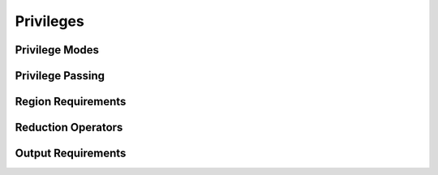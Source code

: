 
.. _chap:privileges:

Privileges
**********

.. _sec:modes:

Privilege Modes
===============

.. _sec:passing:

Privilege Passing
=================

.. _sec:reqs:

Region Requirements
===================

.. _sec:reductions:

Reduction Operators
===================

.. built-in reductions

.. _sec:outputreqs:

Output Requirements
===================
